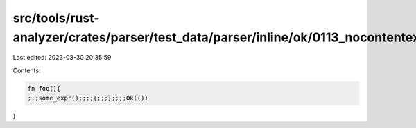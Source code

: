 src/tools/rust-analyzer/crates/parser/test_data/parser/inline/ok/0113_nocontentexpr.rs
======================================================================================

Last edited: 2023-03-30 20:35:59

Contents:

.. code-block:: rs

    fn foo(){
    ;;;some_expr();;;;{;;;};;;;Ok(())
}


